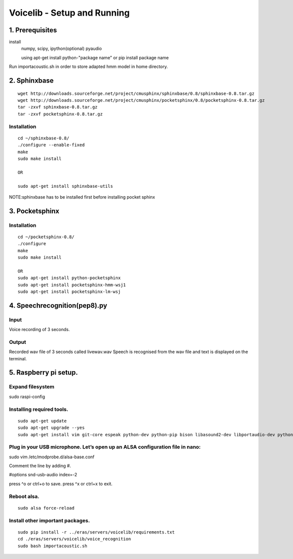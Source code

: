 ============================
Voicelib - Setup and Running
============================

1. Prerequisites
================

install 
	numpy,
	scipy,
	ipython(optional)
	pyaudio
	
	using apt-get install python-"package name" or pip install package name

Run importacoustic.sh in order to store adapted hmm model in home directory. 


2. Sphinxbase 
=============

::

  wget http://downloads.sourceforge.net/project/cmusphinx/sphinxbase/0.8/sphinxbase-0.8.tar.gz
  wget http://downloads.sourceforge.net/project/cmusphinx/pocketsphinx/0.8/pocketsphinx-0.8.tar.gz
  tar -zxvf sphinxbase-0.8.tar.gz
  tar -zxvf pocketsphinx-0.8.tar.gz
 
Installation
~~~~~~~~~~~~

::

   cd ~/sphinxbase-0.8/
   ./configure --enable-fixed
   make
   sudo make install
   
   OR
   
   sudo apt-get install sphinxbase-utils

NOTE:sphinxbase has to be installed first before installing pocket sphinx

3. Pocketsphinx
===============


Installation
~~~~~~~~~~~~

::

   cd ~/pocketsphinx-0.8/
   ./configure
   make
   sudo make install

   OR
   sudo apt-get install python-pocketsphinx
   sudo apt-get install pocketsphinx-hmm-wsj1
   sudo apt-get install pocketsphinx-lm-wsj
   

4. Speechrecognition(pep8).py
=============================
Input
~~~~~

Voice recording of 3 seconds.

Output
~~~~~~

Recorded wav file of 3 seconds called livewav.wav
Speech is recognised from the wav file and text is displayed on the terminal.
 

5. Raspberry pi setup.
======================

Expand filesystem
~~~~~~~~~~~~~~~~~

sudo raspi-config


Installing required tools.
~~~~~~~~~~~~~~~~~~~~~~~~~~
::

  sudo apt-get update
  sudo apt-get upgrade --yes
  sudo apt-get install vim git-core espeak python-dev python-pip bison libasound2-dev libportaudio-dev python-pyaudio --yes


Plug in your USB microphone. Let’s open up an ALSA configuration file in nano:
~~~~~~~~~~~~~~~~~~~~~~~~~~~~~~~~~~~~~~~~~~~~~~~~~~~~~~~~~~~~~~~~~~~~~~~~~~~~~~

sudo vim /etc/modprobe.d/alsa-base.conf

Comment the line by adding #.

#options snd-usb-audio index=-2

press ^o or ctrl+o to save.
press ^x or ctrl+x to exit.

Reboot alsa.
~~~~~~~~~~~~
::

   sudo alsa force-reload

Install other important packages.
~~~~~~~~~~~~~~~~~~~~~~~~~~~~~~~~~

::

  sudo pip install -r ../eras/servers/voicelib/requirements.txt
  cd ./eras/servers/voicelib/voice_recognition
  sudo bash importacoustic.sh
